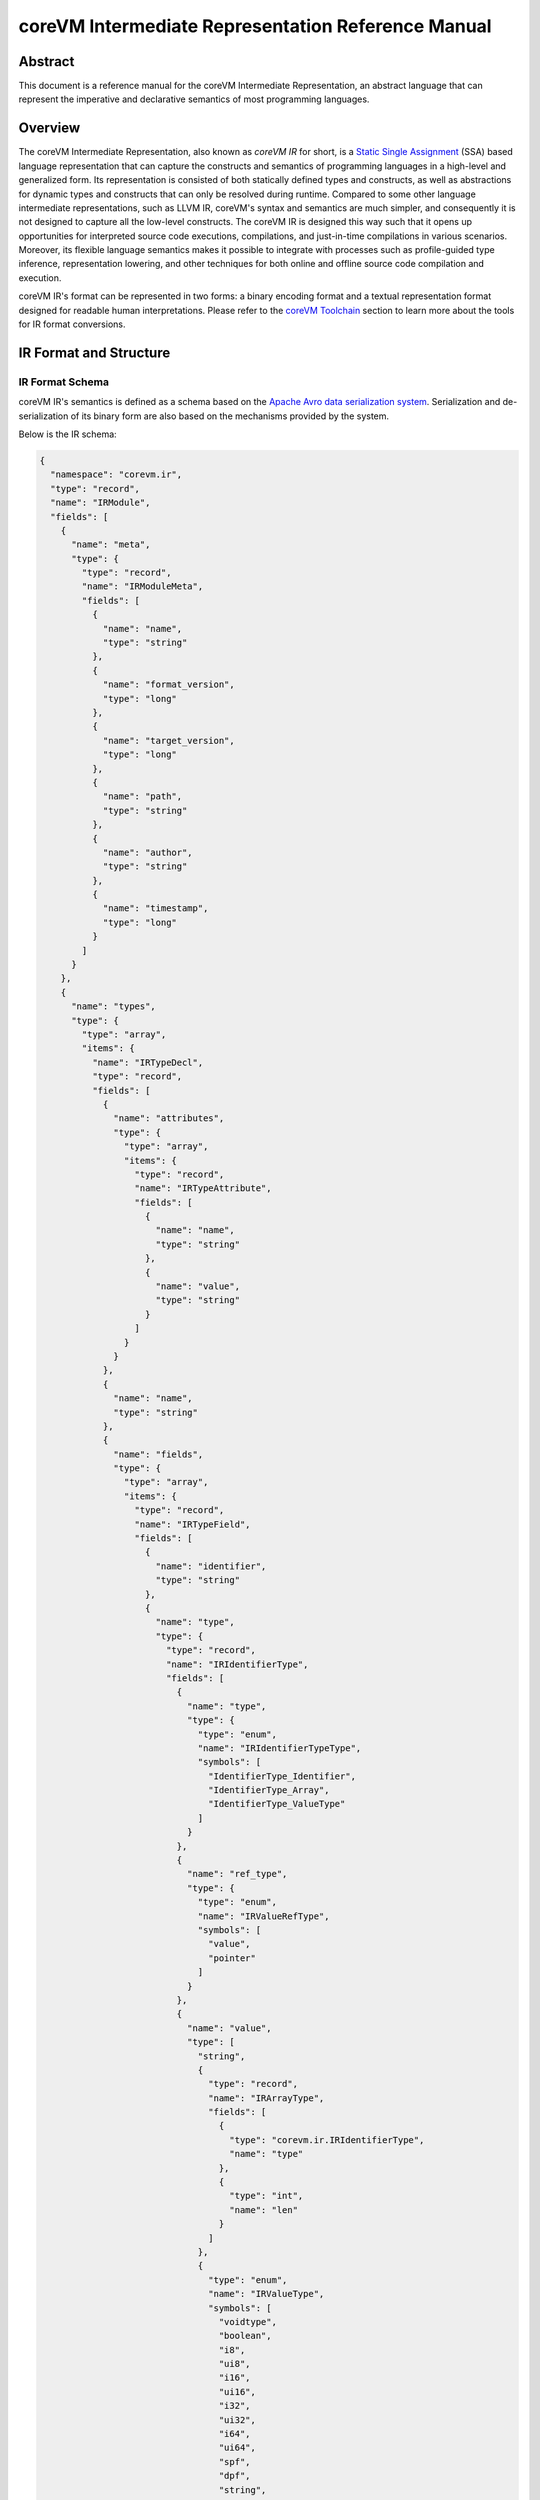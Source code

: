 .. Copyright Yanzheng Li. All rights reserved.

===================================================
coreVM Intermediate Representation Reference Manual
===================================================

********
Abstract
********

This document is a reference manual for the coreVM Intermediate Representation,
an abstract language that can represent the imperative and declarative semantics
of most programming languages.


********
Overview
********

The coreVM Intermediate Representation, also known as *coreVM IR* for short, is
a `Static Single Assignment <https://en.wikipedia.org/wiki/Static_single_assignment_form>`_
(SSA) based language representation that can capture the constructs and
semantics of programming languages in a high-level and generalized form.
Its representation is consisted of both statically defined types and constructs,
as well as abstractions for dynamic types and constructs that can only be
resolved during runtime. Compared to some other language intermediate
representations, such as LLVM IR, coreVM's syntax and semantics are much
simpler, and consequently it is not designed to capture all the low-level
constructs. The coreVM IR is designed this way such that it opens up
opportunities for interpreted source code executions, compilations, and
just-in-time compilations in various scenarios. Moreover, its flexible language
semantics makes it possible to integrate with processes such as profile-guided
type inference, representation lowering, and other techniques for both online
and offline source code compilation and execution.

coreVM IR's format can be represented in two forms: a binary encoding format
and a textual representation format designed for readable human interpretations.
Please refer to the `coreVM Toolchain <reference.html#corevm-toolchain>`_
section to learn more about the tools for IR format conversions.


***********************
IR Format and Structure
***********************

IR Format Schema
================

coreVM IR's semantics is defined as a schema based on the
`Apache Avro data serialization system <https://avro.apache.org/docs/current/>`_.
Serialization and de-serialization of its binary form are also based on the
mechanisms provided by the system.

Below is the IR schema:

.. code-block:: json

  {
    "namespace": "corevm.ir",
    "type": "record",
    "name": "IRModule",
    "fields": [
      {
        "name": "meta",
        "type": {
          "type": "record",
          "name": "IRModuleMeta",
          "fields": [
            {
              "name": "name",
              "type": "string"
            },
            {
              "name": "format_version",
              "type": "long"
            },
            {
              "name": "target_version",
              "type": "long"
            },
            {
              "name": "path",
              "type": "string"
            },
            {
              "name": "author",
              "type": "string"
            },
            {
              "name": "timestamp",
              "type": "long"
            }
          ]
        }
      },
      {
        "name": "types",
        "type": {
          "type": "array",
          "items": {
            "name": "IRTypeDecl",
            "type": "record",
            "fields": [
              {
                "name": "attributes",
                "type": {
                  "type": "array",
                  "items": {
                    "type": "record",
                    "name": "IRTypeAttribute",
                    "fields": [
                      {
                        "name": "name",
                        "type": "string"
                      },
                      {
                        "name": "value",
                        "type": "string"
                      }
                    ]
                  }
                }
              },
              {
                "name": "name",
                "type": "string"
              },
              {
                "name": "fields",
                "type": {
                  "type": "array",
                  "items": {
                    "type": "record",
                    "name": "IRTypeField",
                    "fields": [
                      {
                        "name": "identifier",
                        "type": "string"
                      },
                      {
                        "name": "type",
                        "type": {
                          "type": "record",
                          "name": "IRIdentifierType",
                          "fields": [
                            {
                              "name": "type",
                              "type": {
                                "type": "enum",
                                "name": "IRIdentifierTypeType",
                                "symbols": [
                                  "IdentifierType_Identifier",
                                  "IdentifierType_Array",
                                  "IdentifierType_ValueType"
                                ]
                              }
                            },
                            {
                              "name": "ref_type",
                              "type": {
                                "type": "enum",
                                "name": "IRValueRefType",
                                "symbols": [
                                  "value",
                                  "pointer"
                                ]
                              }
                            },
                            {
                              "name": "value",
                              "type": [
                                "string",
                                {
                                  "type": "record",
                                  "name": "IRArrayType",
                                  "fields": [
                                    {
                                      "type": "corevm.ir.IRIdentifierType",
                                      "name": "type"
                                    },
                                    {
                                      "type": "int",
                                      "name": "len"
                                    }
                                  ]
                                },
                                {
                                  "type": "enum",
                                  "name": "IRValueType",
                                  "symbols": [
                                    "voidtype",
                                    "boolean",
                                    "i8",
                                    "ui8",
                                    "i16",
                                    "ui16",
                                    "i32",
                                    "ui32",
                                    "i64",
                                    "ui64",
                                    "spf",
                                    "dpf",
                                    "string",
                                    "object"
                                  ]
                                }
                              ]
                            }
                          ]
                        }
                      }
                    ]
                  }
                }
              }
            ]
          }
        }
      },
      {
        "name": "closures",
        "type": {
          "type": "array",
          "items": {
            "type": "record",
            "name": "IRClosure",
            "fields": [
              {
                "name": "name",
                "type": "string"
              },
              {
                "name": "parent",
                "type": "string"
              },
              {
                "name": "rettype",
                "type": "corevm.ir.IRIdentifierType"
              },
              {
                "name": "options",
                "type": "long"
              },
              {
                "name": "parameters",
                "type": {
                  "type": "array",
                  "items": {
                    "type": "record",
                    "name": "IRParameter",
                    "fields": [
                      {
                        "name": "identifier",
                        "type": "string"
                      },
                      {
                        "name": "type",
                        "type": "corevm.ir.IRIdentifierType"
                      }
                    ]
                  }
                }
              },
              {
                "name": "positional_args",
                "type": "string"
              },
              {
                "name": "keyword_args",
                "type": "string"
              },
              {
                "name": "blocks",
                "type": {
                  "type": "array",
                  "items": {
                    "type": "record",
                    "name": "IRBasicBlock",
                    "fields": [
                      {
                        "name": "label",
                        "type": "string"
                      },
                      {
                        "name": "body",
                        "type": {
                          "type": "array",
                          "items": {
                            "type": "record",
                            "name": "IRInstruction",
                            "fields": [
                              {
                                "name": "target",
                                "type": [
                                  "null",
                                  "string"
                                ],
                                "default": null
                              },
                              {
                                "name": "opcode",
                                "type": {
                                  "type": "enum",
                                  "name": "IROpcode",
                                  "symbols": [
                                    "alloca",
                                    "load",
                                    "store",
                                    "getattr",
                                    "setattr",
                                    "delattr",
                                    "getelement",
                                    "putelement",
                                    "len",
                                    "ret",
                                    "br",
                                    "switch2",
                                    "pos",
                                    "neg",
                                    "inc",
                                    "dec",
                                    "add",
                                    "sub",
                                    "mul",
                                    "div",
                                    "mod",
                                    "bnot",
                                    "band",
                                    "bor",
                                    "bxor",
                                    "bls",
                                    "brs",
                                    "eq",
                                    "neq",
                                    "gt",
                                    "lt",
                                    "gte",
                                    "lte",
                                    "lnot",
                                    "land",
                                    "lor",
                                    "cmp",
                                    "call"
                                  ]
                                }
                              },
                              {
                                "name": "type",
                                "type": [
                                  "null",
                                  "corevm.ir.IRIdentifierType"
                                ]
                              },
                              {
                                "name": "options",
                                "type": {
                                  "type": "array",
                                  "items": {
                                    "type": "string"
                                  }
                                }
                              },
                              {
                                "name": "oprds",
                                "type": {
                                  "type": "array",
                                  "items": {
                                    "type": "record",
                                    "name": "IROperand",
                                    "fields": [
                                      {
                                        "name": "type",
                                        "type": {
                                          "type": "enum",
                                          "name": "IROperandType",
                                          "symbols": [
                                            "constant",
                                            "ref"
                                          ]
                                        }
                                      },
                                      {
                                        "name": "value",
                                        "type": [
                                          "string",
                                          {
                                            "type": "record",
                                            "name": "IRValue",
                                            "fields": [
                                              {
                                                "name": "type",
                                                "type": "corevm.ir.IRValueType"
                                              },
                                              {
                                                "name": "value",
                                                "type": [
                                                  "null",
                                                  "boolean",
                                                  "int",
                                                  "long",
                                                  "float",
                                                  "double",
                                                  "string"
                                                ]
                                              }
                                            ]
                                          }
                                        ]
                                      }
                                    ]
                                  }
                                }
                              },
                              {
                                "name": "labels",
                                "type": [
                                  "null",
                                  {
                                    "type": "array",
                                    "items": {
                                      "type": "record",
                                      "name": "IRLabel",
                                      "fields": [
                                        {
                                          "name": "name",
                                          "type": "string"
                                        }
                                      ]
                                    }
                                  }
                                ],
                                "default": null
                              }
                            ]
                          }
                        }
                      }
                    ]
                  }
                }
              }
            ]
          }
        }
      },
      {
        "name": "intrinsic_decls",
        "type": {
          "type": "array",
          "items": {
            "type": "record",
            "name": "IRIntrinsicDecl",
            "fields": [
              {
                "name": "name",
                "type": "string"
              },
              {
                "name": "rettype",
                "type": "corevm.ir.IRIdentifierType"
              },
              {
                "name": "parameters",
                "type": {
                  "type": "array",
                  "items": "corevm.ir.IRParameter"
                }
              }
            ]
          }
        }
      }
    ]
  }

----

IR Format Structure
===================

This section describes the entities defined in the coreVM IR schema.

Entity 'IRModule'
-----------------

Highest level of entity in IR, encapsulates all the data and metadata associated
with a module, which corresponds to a physical translation unit.

.. table::

  =====================  ==========================  ===================================
         Field                     Type                          Description
  =====================  ==========================  ===================================
    `meta`                 `IRModuleMeta`              Set of metadata of the module.
    `types`                set<`IRTypeDecl`>           Set of type definitions.
    `intrinsic_decls`      set<`IRIntrinsicDecl`>      Set of intrinsic declarations.
    `closures`             set<`IRClosure`>            Set of function definitions.
  =====================  ==========================  ===================================

Entity 'IRModuleMeta'
---------------------

Entity that captures all the metadata of a module. Metadata are records of datum
that are not needed for any processes to be performed on the module, but they
are essential for capturing the source of origin as well as information for
version compatibility checks.

Below are the allowed fields encapsulated in the metadata:

.. table::

  ====================  ==========  ===================================================
    Field                  Type          Description
  ====================  ==========  ===================================================
    `name`                string      Name of module.
    `format_version`      long        Version of the IR format.
    `target_version`      long        Target version of coreVM.
    `path`                string      Absolute file path of module.
    `author`              string      Author of module.
    `timestamp`           long        UNIX timestamp of when the module was authored.
  ====================  ==========  ===================================================

Entity 'IRTypeDecl'
-------------------

Represents a type definition.

.. table::

  ================  ==========================  =================================================================
       Field                   Type                                        Description
  ================  ==========================  =================================================================
    `name`            string                      Name of type definition.
    `fields`          set<`IRTypeField`>          Set of fields encapsulated in the type.
    `attributes`      set<`IRTypeAttribute`>      Set of type key-value pair atrributes that annotate the type.
  ================  ==========================  =================================================================

Entity 'IRTypeField'
--------------------

Represents a single field in a type definition.

.. table::

  ================  =====================  ================================
    Field                   Type               Description
  ================  =====================  ================================
    `identifier`      string                 Name of field.
    `type`            `IRIdentifierType`     Type of the field.
  ================  =====================  ================================

Entity 'IRTypeAttribute'
------------------------

A key-value pair attribute that annotates a type definition. Type attributes
serve as instructions on how to handle type definitions, such as storage,
object model, etc.

.. table::

  ===========  =========  ===========================
     Field       Type            Description
  ===========  =========  ===========================
    `name`      string      Name of the attribute.
    `value`     string      Value of the attribute.
  ===========  =========  ===========================

Enumeration 'IRValueRefType'
----------------------------

Represents a set of ways that a value can be referenced. Currently a value can
be referenced either via by-value or by-pointer.

.. table::

  =============  =================================
       Type             Description
  =============  =================================
    `value`         Reference-by-value.
    `pointer`       Reference-by-pointer.
  =============  =================================

Enumeration 'IRValueType'
-------------------------

Represents a set of primitive types. Possible values are:

.. table::

  ==============  ========================================
       Type         Description
  ==============  ========================================
    `voidtype`      Void type.
    `boolean`       Boolean type.
    `i8`            Signed 8-bit integer.
    `ui8`           Unsigned 8-bit integer.
    `i16`           Signed 16-bit integer.
    `ui16`          Unsigned 16-bit integer.
    `i32`           Signed 32-bit integer.
    `ui32`          Unsigned 32-bit integer.
    `i64`           Signed 64-bit integer.
    `ui64`          Unsigned 64-bit integer.
    `spf`           Single-precision floating point.
    `dpf`           Double-precision floating point.
    `string`        String type.
    `object`        Dynamic object type.
  ==============  ========================================

Entity 'IRArrayType'
--------------------

Represents a fixed size array type. The entity is consisted of the type of the
encapsulated elements, as well as the size of the array.

.. table::

  ==========  ======================  ======================================
    Field             Type                         Description
  ==========  ======================  ======================================
    `type`      `IRIdentifierType`      Type of the encapsulated elements.
    `len`       long                    Number of elements in the array.
  ==========  ======================  ======================================

Entity 'IRIntrinsicDecl'
------------------------

Represents an intrinsic being imported into the current translation.

.. table::

  ================  ======================  ==============================================
       Field                 Type                            Description
  ================  ======================  ==============================================
    `rettype`         `IRIdentifierType`      Type of the encapsulated elements.
    `name`            string                  Name of the intrinsic.
    `parameters`      set<`IRParameter`>      Set of parameters passed to the intrinsic.
  ================  ======================  ==============================================

enum 'IRIdentifierTypeType'
---------------------------

Represents the type of an identifiable type. Can be either a custom type,
primitive type, or array type.

.. table::

  ===============================  =====================================
       Type                                    Description
  ===============================  =====================================
    `IdentifierType_Identifier`      Represents a custom type.
    `IdentifierType_Array`           Represents an array type.
    `IdentifierType_ValueType`       Represents a constant value type.
  ===============================  =====================================

Entity 'IRIdentifierType'
-------------------------

Represents a type that can be associated with an identifier. Can be either a
custom type, primitive type, or array type.

.. table::

  ==============  ==========================  ================================================================================
      Field                 Type                                                 Description
  ==============  ==========================  ================================================================================
    `type`          `IRIdentifierTypeType`      Type of the type represented (i.e. custom type, primitive type, array type).
    `ref_type`      `IRValueRefType`            Reference type (e.g. by-value or by-pointer).
    `value`         Unioned structure.          Representation of the underlying type.
  ==============  ==========================  ================================================================================

Entity 'IRClosure'
------------------

Represents a scoped function declaration. Closures allow function declarations
to be hierarchically scoped.

.. table::

  =================  =======================  ==========================================================
        Field                 Type                              Description
  =================  =======================  ==========================================================
    `name`             string                   Name of the function.
    `parent`           Unioned structure.       Optional parent closure.
    `rettype`          `IRIdentifierType`       Type of the function return value.
    `options`          long                     A set of compiler options for the function definition.
    `parameters`       set<`IRParameter`>       A set of parameters of the function.
    `blocks`           set<`IRBasicBlock`>      A set of basic blocks in the function.
  =================  =======================  ==========================================================

Entity 'IRParameter'
--------------------

Represents a function parameter.

.. table::

  ================  ======================  ====================================
       Field                 Type                       Description
  ================  ======================  ====================================
    `identifier`      string                  Name of the parameter.
    `type`            `IRIdentifierType`      Type of the parameter.
  ================  ======================  ====================================

Entity 'IRBasicBlock'
---------------------

Represents a basic block within a function. Each basic block is uniquely
identified by its label. A function body can be consisted of one or multiple
basic blocks.

.. table::

  ===========  ========================  ===============================================
     Field               Type                             Description
  ===========  ========================  ===============================================
    `label`      string                    Label that identifies the basic block.
    `body`       set<`IRInstruction`>      Set of instructions under this basic block.
  ===========  ========================  ===============================================

Entity 'IRInstruction'
----------------------

Represents a single instruction statement. Each instruction is consisted of an
opcode, an optional instruction value type, an optional target (for instructions
that return values), an optional set of operands, and an optional set of label
locations.

.. table::

  ============  ======================  =====================================
     Field               Type                        Description
  ============  ======================  =====================================
    `target`      string                  Optional assignment target.
    `opcode`      `IROpcode`              Opcode of the instruction.
    `type`        `IRIdentifierType`      Optional type of the instruction.
    `options`     set<string>             Set of instruction options.
    `oprds`       set<`IROperand`>        Set of instruction operands.
    `labels`      set<`IRLabel`>          Set of instruction labels.
  ============  ======================  =====================================

Enumeration 'IROpcode'
----------------------

Represents the set of opcodes defined in the IR. Please refer to the
:ref:`ir-instruction-set`.

Entity 'IRValue'
----------------

Represents a constant value.

.. table::

  ===========  ======================  =========================
     Field              Type                  Description
  ===========  ======================  =========================
    `type`       `IRValueType`           Type of the value.
    `value`      Unioned structure.      The underlying value.
  ===========  ======================  =========================

Enumeration 'IROperand'
-----------------------

Represents an operand in an instruction statement.

.. table::

  ============  ======================  ===============================
     Field               Type                     Description
  ============  ======================  ===============================
    `type`        `IRIdentifierType`      Type of the operand.
    `value`       Unioned structure.      Typed value of the operand.
  ============  ======================  ===============================

Enumeration 'IROperandType'
---------------------------

Type of an instruction operand, can be either a "variable" reference or a
constant.

.. table::

  ==============  ==============================
       Type         Description
  ==============  ==============================
    `constant`      Literal constant.
    `ref`           Variable reference.
  ==============  ==============================

Entity 'IRLabel'
----------------

Represents a labeled jump location used in an instruction.

.. table::

  ==========  ==========  ======================
    Field        Type          Description
  ==========  ==========  ======================
    `name`      string      Name of the label.
  ==========  ==========  ======================

----

.. _ir-instruction-set:

******************
IR Instruction Set
******************

This section describes the IR's instruction set.


'alloca' Instruction
====================

Syntax:
-------

.. code-block:: none

    %target = alloca <type>

    %target = alloca [static|auto] <type>

Synopsis:
---------

Allocates memory and creates an instance of the specified type, and returns the
pointer of the created instance.

Object creation can be of two types. One is based on static allocation,
specified by the `static` keyword, in which memories are allocated on the stack,
and the lifetime of the object is bounded by its scope. The second type of
creation, specified by the `auto` keyword, is based on dynamically allocated
memories, and the object's lifespan is automatically managed by the runtime.


'load' Instruction
==================

Syntax:
-------

.. code-block:: none

    %target = load <type> %oprd

Synopsis:
---------

Reads content from memory, and converts to a target type.


'store' Instruction
===================

Syntax:
-------

.. code-block:: none

    store <type> <src> %dst

Synopsis:
---------

Writes content of the specified type from source to destination memory address.


'getattr' Instruction
=====================

Syntax:
-------

.. code-block:: none

    %target = getattr #constant-string %oprd

Synopsis:
---------

Retrieves the attribute value of an object and returns a pointer that references
the value.


'setattr' Instruction
=====================

Syntax:
-------

.. code-block:: none

    setattr #constant-string <src> %target-object

Synopsis:
---------

Sets the attribute value from source onto target object.


'delattr' Instruction
=====================

Syntax:
-------

.. code-block:: none

    delattr #constant-string %dst

Synopsis:
---------

Remove a particular attribute of a specified object.


'getelement' Instruction
========================

Syntax:
-------

.. code-block:: none

    %target = getelement <type> %src <idx>

Synopsis:
---------

Retrieves the element from an array with an index value.


'putelement' Instruction
========================

Syntax:
-------

.. code-block:: none

    putelement <src> %dst <idx>

Synopsis:
---------

Sets a specified element to an array at an index.


'len' Instruction
=================

Syntax:
-------

.. code-block:: none

    %target = len %oprd

Synopsis:
---------

Retrieves the length of an array. The result is of type `ui64`.


'ret' Instruction
=================

Syntax:
-------

.. code-block:: none

    ret <type> <oprd>

Synopsis:
---------

Return control flow (and optionally a value) from a function back to the caller.


'br' Instruction
================

Syntax:
-------

.. code-block:: none

    br <cond> [ label #iftrue, label #iffalse ]

    br [ label #target ]

Synopsis:
---------

Branch instruction that supports the semantics of both conditional and
unconditional branching.

For conditional branching, described by first syntax above, branches control to
either one of two labels depending on the boolean representation of a
conditional value.

For unconditional branching, described by the second syntax above, branches
control to the specified target block unconditionally.


'switch2' Instruction
=====================

Syntax:
-------

.. code-block:: none

    switch2 <value> <case1>, <case2>, .... [ label #case1, label #case2, ... ]

Synopsis:
---------

Jumps to one of a set of labels based on a target value, and a set of
predicates specified as the rest of the operands.

The number of *case* expressions to be evaluated against the target value must
equal to the number of labels specified. In the case that none of the predicates
evaluate to equate the target value, no branching occurs, and control flows to
the subsequent instruction, if there is one.

'pos' Instruction
=================

Syntax:
-------

.. code-block:: none

    %target = pos <type> <oprd>

Synopsis:
---------

Computes the positive expression of the specified operand.


'neg' Instruction
=================

Syntax:
-------

.. code-block:: none

    %target = neg <type> <oprd>

Synopsis:
---------

Computes the negative expression of the specified operand.


'inc' Instruction
=================

Syntax:
-------

.. code-block:: none

    %target = inc <type> <oprd>

Synopsis:
---------

Increases the value by 1 of the specified instruction.


'dec' Instruction
=================

Syntax:
-------

.. code-block:: none

    %target = dec <type> <oprd>

Synopsis:
---------

Decreases the value by 1 of the specified instruction.


'add' Instruction
=================

Syntax:
-------

.. code-block:: none

    %target = add <type> <oprd1> <oprd2>

Synopsis:
---------

Performs arithmetic addition of the values of two expressions.


'sub' Instruction
=================

Syntax:
-------

.. code-block:: none

    %target = sub <type> <oprd1> <oprd2>

Synopsis:
---------

Performs arithmetic subtraction of the values of two expressions.


'mul' Instruction
=================

Syntax:
-------

.. code-block:: none

    %target = mul <type> <oprd1> <oprd2>

Synopsis:
---------

Performs arithmetic multiplication of the values of two expressions.


'div' Instruction
=================

Syntax:
-------

.. code-block:: none

    %target = div <type> <oprd1> <oprd2>

Synopsis:
---------

Performs arithmetic division of the values of two expressions.


'mod' Instruction
=================

Syntax:
-------

.. code-block:: none

    %target = mod <type> <oprd1> <oprd2>

Synopsis:
---------

Performs arithmetic modulo operation of the values of two expressions.


'bnot' Instruction
==================

Syntax:
-------

.. code-block:: none

    %target = bnot <oprd>

Synopsis:
---------

Computes the bitwise NOT evaluation of a value. The result is of type `ui64`.


'band' Instruction
==================

Syntax:
-------

.. code-block:: none

    %target = band <oprd1> <oprd2>

Synopsis:
---------

Computes the bitwise AND evaluation of two operands. The result is of type
`ui64`.


'bor' Instruction
=================

Syntax:
-------

.. code-block:: none

    %target = bor <oprd1> <oprd2>

Synopsis:
---------

Computes the bitwise OR evaluation of two operands. Both operands must be of
integer type. The result is of type `ui64`.


'bxor' Instruction
==================

Syntax:
-------

.. code-block:: none

    %target = bxor <oprd1> <oprd2>

Synopsis:
---------

Computes the bitwise XOR evaluation of two operands. Both operands must be of
integer type. The result is of type `ui64`.


'bls' Instruction
=================

Syntax:
-------

.. code-block:: none

    %target = bls <type> <oprd>

Synopsis:
---------

Computes the bitwise-left-shift evaluation of the specified value. Both operands
must be of integer type. The result is of type `ui64`.


'brs' Instruction
=================

Syntax:
-------

.. code-block:: none

    %target = brs <type> <oprd>

Synopsis:
---------

Computes the bitwise-right-shift evaluation of the specified value. Both
operands must be of integer type. The result is of type `ui64`.


'eq' Instruction
================

Syntax:
-------

.. code-block:: none

    %target = eq <oprd1> <oprd2>

Synopsis:
---------

Computes the equality evaluation of two operands. The result is of type
`boolean`.


'neq' Instruction
=================

Syntax:
-------

.. code-block:: none

    %target = neq <oprd1> <oprd2>

Synopsis:
---------

Computes the non-equality evaluation of two operands. The result is of type
`boolean`.


'gt' Instruction
================

Syntax:
-------

.. code-block:: none

    %target = gt <oprd1> <oprd2>

Synopsis:
---------

Computes the greater-than evaluation of two operands. The result is of type
`boolean`.


'lt' Instruction
================

Syntax:
-------

.. code-block:: none

    %target = lt <oprd1> <oprd2>

Synopsis:
---------

Computes the less-than evaluation of two operands. The result is of type
`boolean`.


'gte' Instruction
=================

Syntax:
-------

.. code-block:: none

    %target = gte <oprd1> <oprd2>

Synopsis:
---------

Computes the greater-or-equal-to evaluation of two operands. The result is of
type `boolean`.


'lte' Instruction
=================

Syntax:
-------

.. code-block:: none

    %target = lte <oprd1> <oprd2>

Synopsis:
---------

Computes the less-or-equal-to evaluation of two operands. The result is of type
`boolean`.


'lnot' Instruction
==================

Syntax:
-------

.. code-block:: none

    %target = lnot <oprd>

Synopsis:
---------

Computes the logical NOT evaluation of a value. The result is of type `boolean`.


'land' Instruction
==================

Syntax:
-------

.. code-block:: none

    %target = land <oprd1> <oprd2>

Synopsis:
---------

Computes the logical AND evaluation of two operands. The result is of type
`boolean`.


'lor' Instruction
=================

Syntax:
-------

.. code-block:: none

    %target = lor <oprd1> <oprd2>

Synopsis:
---------

Computes the logical OR evaluation of two operands. The result is of type
`boolean`.


'cmp' Instruction
=================

Syntax:
-------

.. code-block:: none

    %target = cmp <oprd1> <oprd2>

Synopsis:
---------

Equality comparison between two operands. Results in `-1` if the left-hand-side
is considered less than the right-hand-side, `0` if they are evaluated to be
equal, and `1` otherwise. The result is of type `i32`.


'call' Instruction
==================

Syntax:
-------

.. code-block:: none

    %target = call <ret-type> #call-target <arg1> <arg2> ...

Synopsis:
---------

Invokes a function call by calling the specified call target with a set of
arguments.

**********
Intrinsics
**********

Intrinsics are a powerful way to extend the capability of coreVM IR. Intrinsics
are function-like constructs that users can declare in their IR modules.
They are able to perform operations that are not trivial or impractical to
achieve with the instruction set.

Intrincs are categorized based on their functionalities. Below are the default
intrinsics proposed:

**NOTE**: Currently intrinsics are a work in progress. All the intrinsics
proposed are to be implemented as part of core library. In the future, there
will be APIs that allow users to bind their custom-defined intrinsics at
compile-time.


'corevm.foundation.memcpy' Intrinsic
====================================

Syntax:
-------

.. code-block:: none

  declare i8* corevm.foundation.memcpy(i8* dst, i8* src, ui64 size)

Synopsis:
---------

  Copies `size` bytes from `src` to `dst` address. Returns the address of the
  copied memory block.


'corevm.foundation.memmove' Intrinsic
=====================================

Syntax:
-------

.. code-block:: none

  declare i8* corevm.foundation.memmove(i8* dst, i8* src, ui64 size)

Synopsis:
---------

  Copies `size` bytes from `src` to `dst` address, taking consideration of
  overlapping address range. Returns the address of the memory block.


'corevm.foundation.memset' Intrinsic
====================================

Syntax:
-------

.. code-block:: none

  declare i8* corevm.foundation.memset(i8* dst, i8 value, ui64 size)

Synopsis:
---------

  Sets the first `size` bytes of the block of memory pointed by `dst` to the
  specified value.

  Returns the beginning of the memory block after set.  


'corevm.foundation.argslen' Intrinsic
=====================================

Syntax:
-------

.. code-block:: none

  declare ui32 corevm.foundation.argslen(*args)

Synopsis:
---------

  Returns the size of a positional argument.


'corevm.foundation.getarg' Intrinsic
====================================

Syntax:
-------

.. code-block:: none

  declare object corevm.foundation.getarg(*args, ui32 n)

Synpopsis:
----------

  Gets the `n` th argument from a positional argument.


'corevm.foundation.kwargslen' Intrinsic
=======================================

Syntax:
-------

.. code-block:: none

  declare ui32 corevm.foundation.kwargslen(**kwargs)

Synpopsis:
----------

  Returns the size of a keyword argument.


'corevm.foundation.getkwarg' Intrinsic
======================================

Syntax:
-------

.. code-block:: none

  declare object corevm.foundation.getkwarg(**kwargs, string* key)

Synpopsis:
----------

  Gets the argument from a keyword argument with the associated `key`.
  Returns `null` if key is not found.


'corevm.reflection.gettype' Intrinsic
=====================================

Syntax:
-------

.. code-block:: none

  declare object corevm.reflection.gettype(object val)

Synopsis:
---------

  Determine the type information of an object.

  If the type of the input object can be determined at compile-time, it will be
  determined if the enclosing function is under compile-time computation
  optimization, otherwise the type will be computed at runtime.


'corevm.reflection.hasmember' Intrinsic
=======================================

Syntax:
-------

.. code-block:: none

  declare bool corevm.reflection.hasmember(object val, string* member)

Synopsis:
---------

  Determines if a value has a member at runtime.


'corevm.dbg.setbreakpoint' Intrinsic
====================================

Syntax:
-------

.. code-block:: none

  declare void corevm.dbg.setbreakpoint()

Synopsis:
---------

  Debug facility for setting up a breakpoint at runtime.


*****************************
Textual Representation Syntax
*****************************

The coreVM IR has a readable textual representation that's meant for human
interpretations. It has a syntax that is based on a context-free grammar.

This section describes the key points in the textual representation syntax.

Metadata Syntax
===============

IR module metadata are key-value pairs that are defined at the beginning of a
module. Both keys and values are string identifiers that are surrounded by a
pair of double-quotes, and are separated by a colon.

For example:

.. code-block:: none

    "module name" : "Dummy_IR"
    "format version" : "1000"
    "target version" : "10"
    "path" : "./dummy_ir.ir"
    "author" : "Yanzheng Li"
    "timestamp" : "1472959465"


Type Definition Syntax
======================

Each type definition start with the `"type"` keyword, followed by a pair of
curly braces that surround a set of type fields. Each type field is defined by
the type of the field plus the identifier of the field. Type fields are
separated by semicolons.

Example:

.. code-block:: none

    type Person {
        string name;
        ui8 age;
        Person* sibling;
        Location* address;
        array [ 10 * Person ] friends;
    }

Type definitions can be also be decorated with "attributes". Type attributes
are key-value pairs that annotate different behaviors of types, such as storage,
object model, etc. The key-value pairs are surrounded by square brackets that
start at the beginning of the definition.

Example:

.. code-block:: none

    [model=cplusplus]
    type Location {
        string street_address;
        string* country;
        string zipcode;
    }


Array Type Syntax
=================

Array types are defined by the keyword `"array"` followed by a pair of square
brackets surrounding the number of elements in the array, a `'*'` character,
followed by the type of the array element.

For example:

.. code-block:: none

    array [ 10 * Person ]


Function Definition Syntax
==========================

Function definitions start with the keyword `"def"`, followed by the return type
of the function, then the name of the function, and then the set of parameters
of the function. Optionally, a scope parent can be specified following the
parameters.

Each function definition can be specified with a set of optional compiler
options, each represented by an identifier and separated by whitespace.
These options serve as hints to the IR compiler to trigger certain
optimizations. Below is a list of the options currently supported and their
respective meanings.

.. table::

  =====================  =============================================================================================================
          Option                                                     Description
  =====================  =============================================================================================================
    `constexpr`            Instructs the compiler to perform compile-time computation on invocations of this function when possible.
    `inline`               Inline the function into the call site during compilations.
    `tailduplication`      Instructs the compiler to perform tail duplication optimization.
    `loopsimplify`         Instructs the compiler to perform optimizations on detected loops.
  =====================  =============================================================================================================

Inside the body of a function, a set of basic blocks each start with the
identifier of the block, followed by one or more instructions.

For example:

.. code-block:: none

    def void compute(ui32 lhs_val, dpf rhs_val, array [ 4 * dpf* ]* values) : createPerson [constexpr] {
    entry:
        %sum = add ui64 %lhs_val %rhs_val;
        putelement dpf 3.14 %values ui32 2;
    }

Functions can also be specified to take positional and keyword arguments. This
makes functions significantly flexible as users can avoid function overloadings
if possible. It also provides opportunities for promoting function programming
constructs to be used, such as currying.

Positional arguments are specified by one parameter, which is not associated
with a type, and starts with `*`.

Keyword arguments are specified by one parameter, wich is not associated with
a type, and starts with `**`.

Both positional and keyword arguments need to come after all regular parameter
declarations.

Example:

.. code-block:: none

  def i64 compute(*args, **kwargs) {
    // Computation code here.
  }


Instruction Syntax
==================

Each instruction has an optional assginment target. If one exists, an `'='`
character follows. Next is the opcode of the instruction, followed by an
optional type of the instruction, followed by the set of operands of the
instructions. Finally, an optional set of labels are surrounded by a pair of
square brackets.

Basic block labels are string identifiers that are prefixed with the character
`'#'`.

For example:

.. code-block:: none

    br %isOld [ label #end, label #end ];


Identifier Syntax
=================

Each identifier starts with the character `'%'`, followed by the name of the
identifier. In SSA form, each unique identifier can appear on the left-hand
side of an instruction only once.

For example:

.. code-block:: none

    %sum = add ui64 %lhs_val %rhs_val;


Reference Type Syntax
=====================

Reference types have the `'*'` character after the type.

For example:

.. code-block:: none

    Person* sibling;


Module Syntax Example
=====================

Below is an example of the textual representation of a sample module.

.. code::

    "timestamp" : "1472959465"
    "author" : "Yanzheng Li"
    "format version" : "1000"
    "module name" : "Dummy_IR"
    "path" : "./dummy_ir.ir"
    "target version" : "10"

    declare i8 corevm.foundation.memmove(i8* dst, i8* src, i64 num)

    type Person {
        string name;
        ui8 age;
        Person* sibling;
        Location* address;
        array [ 10 * Person ] friends;
    }

    def Person* createPerson(string* name, ui8 age) {
    entry:
        %person = alloca [ auto ] Person*;
        setattr string "age" %age %person;
        %isOld = gte %age ui8 100;
        br %isOld [ label #end, label #end ];
    end:
        ret Person* %person;
    }

    [model=cplusplus]
    type Location {
        string street_address;
        string* country;
        string zipcode;
    }

    def void compute(ui32 lhs_val, dpf rhs_val, array [ 4 * dpf* ]* values) : createPerson [constexpr inline] {
    entry:
        %sum = add ui64 %lhs_val %rhs_val;
        putelement dpf 3.14 %values ui32 2;
    }

    def void doNothing(*args, **kwargs) {
    }

    type NullType {
    }
